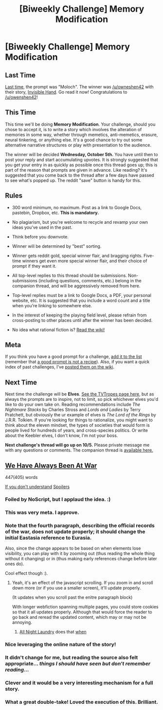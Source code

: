 #+TITLE: [Biweekly Challenge] Memory Modification

* [Biweekly Challenge] Memory Modification
:PROPERTIES:
:Author: alexanderwales
:Score: 16
:DateUnix: 1474499553.0
:DateShort: 2016-Sep-22
:END:
** Last Time
   :PROPERTIES:
   :CUSTOM_ID: last-time
   :END:
[[https://www.reddit.com/r/rational/comments/51o2cs/biweekly_challenge_moloch/?sort=confidence][Last time,]] the prompt was "Moloch". The winner was [[/u/owneshen42]] with their story, [[https://www.reddit.com/r/rational/comments/51o2cs/biweekly_challenge_moloch/d7m1knt][Invisible Hand]]. Go read it now! Congratulations to [[/u/owenshen42]]!

** This Time
   :PROPERTIES:
   :CUSTOM_ID: this-time
   :END:
This time we'll be doing *Memory Modification*. Your challenge, should you chose to accept it, is to write a story which involves the alteration of memories in some way, whether through memetics, anti-memetics, erasure, neural tinkering, or anything else. It's a good chance to try out some alternative narrative structures or play with presentation to the audience.

The winner will be decided *Wednesday, October 5th.* You have until then to post your reply and start accumulating upvotes. It is strongly suggested that you get your entry in as quickly as possible once this thread goes up; this is part of the reason that prompts are given in advance. Like reading? It's suggested that you come back to the thread after a few days have passed to see what's popped up. The reddit "save" button is handy for this.

** Rules
   :PROPERTIES:
   :CUSTOM_ID: rules
   :END:

- 300 word minimum, no maximum. Post as a link to Google Docs, pastebin, Dropbox, etc. *This is mandatory.*

- No plagiarism, but you're welcome to recycle and revamp your own ideas you've used in the past.

- Think before you downvote.

- Winner will be determined by "best" sorting.

- Winner gets reddit gold, special winner flair, and bragging rights. Five-time winners get even more special winner flair, and their choice of prompt if they want it.

- All top-level replies to this thread should be submissions. Non-submissions (including questions, comments, etc.) belong in the companion thread, and will be aggressively removed from here.

- Top-level replies must be a link to Google Docs, a PDF, your personal website, etc. It is suggested that you include a word count and a title when you're linking to somewhere else.

- In the interest of keeping the playing field level, please refrain from cross-posting to other places until after the winner has been decided.

- No idea what rational fiction is? [[http://www.reddit.com/r/rational/wiki/index][Read the wiki!]]

** Meta
   :PROPERTIES:
   :CUSTOM_ID: meta
   :END:
If you think you have a good prompt for a challenge, [[https://docs.google.com/spreadsheets/d/1B6HaZc8FYkr6l6Q4cwBc9_-Yq1g0f_HmdHK5L1tbEbA/edit?usp=sharing][add it to the list]] (remember that [[http://www.reddit.com/r/WritingPrompts/wiki/prompts?src=RECIPE][a good prompt is not a recipe]]). Also, if you want a quick index of past challenges, I've [[https://www.reddit.com/r/rational/wiki/weeklychallenge][posted them on the wiki]].

** Next Time
   :PROPERTIES:
   :CUSTOM_ID: next-time
   :END:
Next time the challenge will be *Elves*. [[http://tvtropes.org/pmwiki/pmwiki.php/Main/OurElvesAreBetter][See the TVTropes page here]], but as always the prompts are to inspire, not to limit, so pick whichever elves you'd like to do your own take on. Reading recommendations include /The Nightmare Stacks/ by Charles Stross and /Lords and Ladies/ by Terry Pratchett, but obviously the ur example of elves is /The Lord of the Rings/ by J.R.R. Tolkien. If you're looking for things to rationalize, you might want to think about the eleven mindset, the types of societies that would form is people lived for hundreds of years, and cross-species politics. Or write about the Keebler elves, I don't know, I'm not your boss.

*Next challenge's thread will go up on 10/5.* Please private message me with any questions or comments. The companion thread is [[https://www.reddit.com/r/rational/comments/53w4an/challenge_companion_memory_modification/][available here.]]


** [[http://eniteris.com/eurasia][We Have Always Been At War]]

447(405) words

[[#s][If you don't understand]] [[#s][Spoilers]]
:PROPERTIES:
:Author: eniteris
:Score: 22
:DateUnix: 1474518833.0
:DateShort: 2016-Sep-22
:END:

*** Foiled by NoScript, but I applaud the idea. :)
:PROPERTIES:
:Author: Meneth32
:Score: 6
:DateUnix: 1474625597.0
:DateShort: 2016-Sep-23
:END:


*** This was very meta. I approve.
:PROPERTIES:
:Author: Fredlage
:Score: 4
:DateUnix: 1474560123.0
:DateShort: 2016-Sep-22
:END:


*** Note that the fourth paragraph, describing the official records of the war, does not update properly; it should change the initial Eastasia reference to Eurasia.

Also, since the change appears to be based on when elements lose visibility, you can play with it by zooming out (thus reading the whole thing without it changing) or in (thus making early references change before later ones do).

Cool effect though :).
:PROPERTIES:
:Author: thrawnca
:Score: 3
:DateUnix: 1474594942.0
:DateShort: 2016-Sep-23
:END:

**** Yeah, it's an effect of the javascript scrolling. If you zoom in and scroll down more (or if you use a smaller screen), it'll update properly.

(It updates when you scroll past the enitre paragraph block)

With longer webfiction spanning multiple pages, you could store cookies so that it all updates properly. Although that would force the reader to go back and reread the updated content, which may or may not be annoying.
:PROPERTIES:
:Author: eniteris
:Score: 2
:DateUnix: 1474601382.0
:DateShort: 2016-Sep-23
:END:

***** [[http://www.all-night-laundry.com/][All Night Laundry]] does that [[#s][when]]
:PROPERTIES:
:Author: xamueljones
:Score: 2
:DateUnix: 1474652301.0
:DateShort: 2016-Sep-23
:END:


*** Nice leveraging the online nature of the story!
:PROPERTIES:
:Author: b_sen
:Score: 2
:DateUnix: 1474524244.0
:DateShort: 2016-Sep-22
:END:


*** It didn't change for me, but reading the source also felt appropriate... /things I should have seen but don't remember reading/...
:PROPERTIES:
:Author: PeridexisErrant
:Score: 2
:DateUnix: 1474602832.0
:DateShort: 2016-Sep-23
:END:


*** Clever and it would be a very interesting mechanism for a full story.
:PROPERTIES:
:Author: gommm
:Score: 1
:DateUnix: 1475611222.0
:DateShort: 2016-Oct-04
:END:


*** What a great double-take! Loved the execution of this. Brilliant.
:PROPERTIES:
:Author: owenshen24
:Score: 1
:DateUnix: 1475632141.0
:DateShort: 2016-Oct-05
:END:
